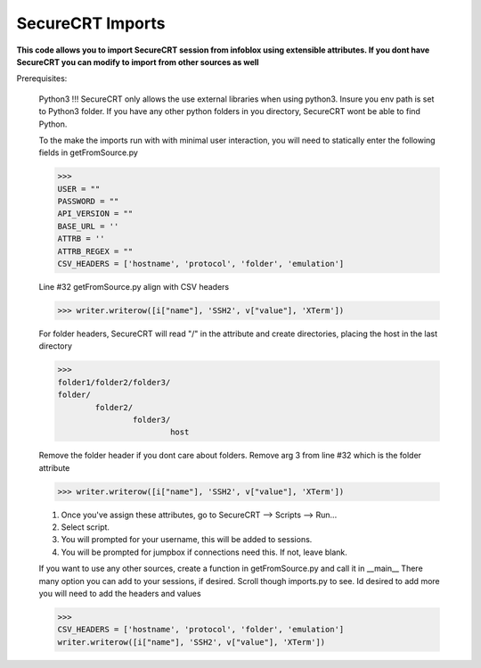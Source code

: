 SecureCRT Imports
------------------

**This code allows you to import SecureCRT session from infoblox using extensible attributes. If you dont have SecureCRT you can modify to import from other sources as well**


Prerequisites:

    Python3 !!! SecureCRT only allows the use external libraries when using python3.
    Insure you env path is set to Python3 folder.
    If you have any other python folders in you directory, SecureCRT wont be able to find Python.

    To the make the imports run with with minimal user interaction, you will need to statically enter the following fields in getFromSource.py

    >>>
    USER = ""
    PASSWORD = ""
    API_VERSION = ""
    BASE_URL = ''
    ATTRB = ''
    ATTRB_REGEX = ""
    CSV_HEADERS = ['hostname', 'protocol', 'folder', 'emulation']

    Line #32 getFromSource.py align with CSV headers

    >>> writer.writerow([i["name"], 'SSH2', v["value"], 'XTerm'])

    For folder headers, SecureCRT will read "/" in the attribute and create directories, placing the host in the last directory

    >>>
    folder1/folder2/folder3/
    folder/
            folder2/
                    folder3/
                            host

    Remove the folder header if you dont care about folders.
    Remove arg 3 from line #32 which is the folder attribute

    >>> writer.writerow([i["name"], 'SSH2', v["value"], 'XTerm'])

    1. Once you've assign these attributes, go to SecureCRT --> Scripts --> Run...
    2. Select script.
    3. You will prompted for your username, this will be added to sessions.
    4. You will be prompted for jumpbox if connections need this. If not, leave blank.


    If you want to use any other sources, create a function in getFromSource.py and call it in __main__
    There many option you can add to your sessions, if desired. Scroll though imports.py to see. Id desired to add more
    you will need to add the headers and values

    >>>
    CSV_HEADERS = ['hostname', 'protocol', 'folder', 'emulation']
    writer.writerow([i["name"], 'SSH2', v["value"], 'XTerm'])